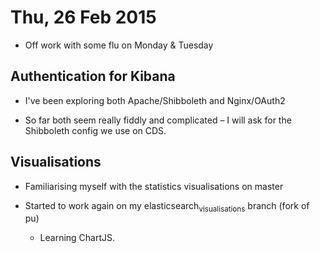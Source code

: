 * Thu, 26 Feb 2015

- Off work with some flu on Monday & Tuesday

** Authentication for Kibana

- I've been exploring both Apache/Shibboleth and Nginx/OAuth2

- So far both seem really fiddly and complicated -- I will ask for the
  Shibboleth config we use on CDS.

** Visualisations

- Familiarising myself with the statistics visualisations on master

- Started to work again on my elasticsearch_visualisations branch (fork of pu)

  - Learning ChartJS.
